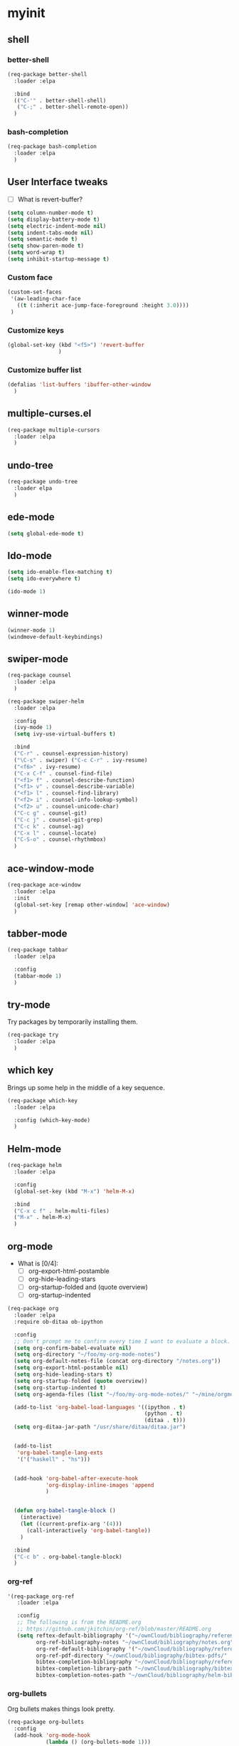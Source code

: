 #+STARTUP: overview

* myinit
** shell
*** better-shell
#+BEGIN_SRC emacs-lisp
  (req-package better-shell
    :loader :elpa

    :bind
    (("C-'" . better-shell-shell)
     ("C-;" . better-shell-remote-open))
    )
#+END_SRC
*** bash-completion
#+BEGIN_SRC emacs-lisp
  (req-package bash-completion
    :loader :elpa
    )
#+END_SRC
** User Interface tweaks

  - [ ] What is revert-buffer?

#+BEGIN_SRC emacs-lisp
  (setq column-number-mode t)
  (setq display-battery-mode t)
  (setq electric-indent-mode nil)
  (setq indent-tabs-mode nil)
  (setq semantic-mode t)
  (setq show-paren-mode t)
  (setq word-wrap t)
  (setq inhibit-startup-message t)

#+END_SRC

*** Custom face

#+BEGIN_SRC emacs-lisp
  (custom-set-faces
   '(aw-leading-char-face
     ((t (:inherit ace-jump-face-foreground :height 3.0))))
   )
#+END_SRC

*** Customize keys

#+BEGIN_SRC emacs-lisp
  (global-set-key (kbd "<f5>") 'revert-buffer
                  )
#+END_SRC

*** Customize buffer list

#+BEGIN_SRC emacs-lisp
  (defalias 'list-buffers 'ibuffer-other-window
    )
#+END_SRC

** multiple-curses.el

#+BEGIN_SRC emacs-lisp
  (req-package multiple-cursors
    :loader :elpa
    )

#+END_SRC

** undo-tree

#+BEGIN_SRC emacs-lisp
  (req-package undo-tree
    :loader elpa
    )
#+END_SRC
** ede-mode

#+BEGIN_SRC emacs-lisp
  (setq global-ede-mode t)
#+END_SRC

** Ido-mode

#+BEGIN_SRC emacs-lisp
  (setq ido-enable-flex-matching t)
  (setq ido-everywhere t)

  (ido-mode 1)
#+END_SRC

** COMMENT projectile

#+BEGIN_SRC emacs-lisp
  (req-package
    :loader :elpa
    )
#+END_SRC

** winner-mode

#+BEGIN_SRC emacs-lisp
  (winner-mode 1)
  (windmove-default-keybindings)
#+END_SRC

** swiper-mode

#+BEGIN_SRC emacs-lisp
  (req-package counsel
    :loader :elpa
    )

  (req-package swiper-helm
    :loader :elpa

    :config
    (ivy-mode 1)
    (setq ivy-use-virtual-buffers t)

    :bind
    ("C-r" . counsel-expression-history)
    ("\C-s" . swiper) ("C-c C-r" . ivy-resume)
    ("<f6>" . ivy-resume)
    ("C-x C-f" . counsel-find-file)
    ("<f1> f" . counsel-describe-function)
    ("<f1> v" . counsel-describe-variable)
    ("<f1> l" . counsel-find-library)
    ("<f2> i" . counsel-info-lookup-symbol)
    ("<f2> u" . counsel-unicode-char)
    ("C-c g" . counsel-git)
    ("C-c j" . counsel-git-grep)
    ("C-c k" . counsel-ag)
    ("C-x l" . counsel-locate)
    ("C-S-o" . counsel-rhythmbox)
    )
#+END_SRC

** ace-window-mode

#+BEGIN_SRC emacs-lisp
  (req-package ace-window
    :loader :elpa
    :init
    (global-set-key [remap other-window] 'ace-window)
    )
#+END_SRC

** tabber-mode

#+BEGIN_SRC emacs-lisp
  (req-package tabbar
    :loader :elpa

    :config
    (tabbar-mode 1)
    )
#+END_SRC

** COMMENT Evil-mode

Turn Emacs into a VIM clone.

#+BEGIN_SRC emacs-lisp
  (req-package evil
    :loader :elpa

    :config
    (evil-mode 1)
    (add-to-list 'evil-emacs-state-modes 'elfeed-show-mode)
    (add-to-list 'evil-emacs-state-modes 'elfeed-search-mode)
    )
#+END_SRC
*** evil-goggles

#+BEGIN_SRC emacs-lisp
  (req-package evil-goggles
    :loader :elpa

    :config
    (evil-goggles-mode)
    )
#+END_SRC
** try-mode

Try packages by temporarily installing them.

#+BEGIN_SRC emacs-lisp
  (req-package try
    :loader :elpa
    )
#+END_SRC

** which key

Brings up some help in the middle of a key sequence.

#+BEGIN_SRC emacs-lisp
  (req-package which-key
    :loader :elpa

    :config (which-key-mode)
    )
#+END_SRC

** Helm-mode

#+BEGIN_SRC emacs-lisp
  (req-package helm
    :loader :elpa

    :config
    (global-set-key (kbd "M-x") 'helm-M-x)

    :bind
    ("C-x c f" . helm-multi-files)
    ("M-x" . helm-M-x)
    )
#+END_SRC

** org-mode

- What is [0/4]:
  - [ ] org-export-html-postamble
  - [ ] org-hide-leading-stars
  - [ ] org-startup-folded and (quote overview)
  - [ ] org-startup-indented

#+BEGIN_SRC emacs-lisp
  (req-package org
    :loader :elpa
    :require ob-ditaa ob-ipython

    :config
    ;; Don't prompt me to confirm every time I want to evaluate a block.
    (setq org-confirm-babel-evaluate nil)
    (setq org-directory "~/foo/my-org-mode-notes")
    (setq org-default-notes-file (concat org-directory "/notes.org"))
    (setq org-export-html-postamble nil)
    (setq org-hide-leading-stars t)
    (setq org-startup-folded (quote overview))
    (setq org-startup-indented t)
    (setq org-agenda-files (list "~/foo/my-org-mode-notes/" "~/mine/orgmode/" "~/mine/syncthing/sg3/shared/orgmode/" "~/mine/syncthing/sg3/shared/orgzly/"))

    (add-to-list 'org-babel-load-languages '((ipython . t)
                                             (python . t)
                                             (ditaa . t)))
    (setq org-ditaa-jar-path "/usr/share/ditaa/ditaa.jar")


    (add-to-list
     'org-babel-tangle-lang-exts
     '('("haskell" . "hs")))


    (add-hook 'org-babel-after-execute-hook
              'org-display-inline-images 'append
              )


    (defun org-babel-tangle-block ()
      (interactive)
      (let ((current-prefix-arg '(4)))
        (call-interactively 'org-babel-tangle))
      )

    :bind
    ("C-c b" . org-babel-tangle-block)
    )
#+END_SRC

*** org-ref

#+BEGIN_SRC emacs-lisp
  '(req-package org-ref
     :loader :elpa

     :config
     ;; The following is from the README.org
     ;; https://github.com/jkitchin/org-ref/blob/master/README.org
     (setq reftex-default-bibliography '("~/ownCloud/bibliography/references.bib")
           org-ref-bibliography-notes "~/ownCloud/bibliography/notes.org"
           org-ref-default-bibliography '("~/ownCloud/bibliography/references.bib")
           org-ref-pdf-directory "~/ownCloud/bibliography/bibtex-pdfs/"
           bibtex-completion-bibliography "~/ownCloud/bibliography/references.bib"
           bibtex-completion-library-path "~/ownCloud/bibliography/bibtex-pdfs"
           bibtex-completion-notes-path "~/ownCloud/bibliography/helm-bibtex-notes"))
#+END_SRC

*** org-bullets

Org bullets makes things look pretty.

#+BEGIN_SRC emacs-lisp
  (req-package org-bullets
    :config
    (add-hook 'org-mode-hook
              (lambda () (org-bullets-mode 1)))
    )
#+END_SRC

*** org-caldav

#+BEGIN_SRC emacs-lisp
  (req-package org-caldav
    :config
    (setq org-caldav-url "https://owncloud.kaka.farm/remote.php/caldav/calendars/yuvallanger")
    (setq org-caldav-calendar-id "org-mode")
    (setq org-caldav-calendars '((:url "https://owncloud.kaka.farm/remote.php/caldav/calendars/yuvallanger"
                                       :calendar-id "org-mode"
                                       :files ("~/mine/orgmode/calendar.org")
                                       :inbox "~/mine/orgmode/caldav-sync-calendar-inbox.org")

                                 (:url "https://owncloud.kaka.farm/remote.php/dav/calendars/yuvallanger"
                                       :calendar-id "org-mode"
                                       :files ("~/mine/orgmode/tasks.org")
                                       :inbox "~/mine/orgmode/caldav-sync-tasks-inbox.org"))))
#+END_SRC

*** orgnav

#+BEGIN_SRC emacs-lisp
  (req-package orgnav
    :loader :elpa
    )
#+END_SRC
** Programming modes

*** geiser
#+BEGIN_SRC emacs-lisp
  (req-package geiser
    :loader :elpa
    )
#+END_SRC
*** racket-mode
#+BEGIN_SRC emacs-lisp
  (req-package racket-mode
    :loader :elpa
    )
#+END_SRC
*** arduino-mode

#+BEGIN_SRC emacs-lisp
  (req-package arduino-mode
    :loader :elpa
    )
#+END_SRC

*** lispy

#+BEGIN_SRC emacs-lisp
  (req-package lispy
    :loader :elpa

    :config
    (add-hook 'lisp-mode-hook (lambda () (lispy-mode 1)))
    (add-hook 'emacs-lisp-mode-hook (lambda () (lispy-mode 1)))
    )
#+END_SRC

*** smartparens

#+BEGIN_SRC emacs-lisp
  ;; (req-package smartparens
  ;;   :loader :elpa

  ;;   :config
  ;;   (add-hook 'hy-mode-hook #'smartparens-strict-mode)
  ;;   )
#+END_SRC

*** rainbow-delimiters

#+BEGIN_SRC emacs-lisp
  (req-package rainbow-delimiters
    :loader :elpa
    :config
    (add-hook 'prog-mode-hook #'rainbow-delimiters-mode)
    )
#+END_SRC

*** kivy-mode

#+BEGIN_SRC emacs-lisp
  (req-package kivy-mode
    :loader :elpa
    )
#+END_SRC

*** COMMENT yasnippet

#+BEGIN_SRC emacs-lisp
  (req-package yasnippet
    :loader :elpa

    :config
    (setq yas-snippet-dirs (append '("~/foo/myasnippets") yas-snippet-dirs))
    (yas-reload-all)
    (yas-global-mode 1)
    )
#+END_SRC

*** elisp

**** paredit

#+begin_src emacs-lisp
  ;; (req-package paredit
  ;;   :loader :elpa
  ;;   )
#+end_src

*** Python

**** General variables

#+BEGIN_SRC elisp
  (setq python-shell-interpreter "ipython")
  (setq python-shell-interpreter-args "-i --simple-prompt")
  (setq python-shell-interpreter-interactive-arg "-i --simple-prompt")
#+END_SRC

**** python-x

#+BEGIN_SRC emacs-lisp
  (req-package python-x
    :loader :elpa
    :config
    (python-x-setup))
#+END_SRC

**** pyvenv

#+BEGIN_SRC emacs-lisp
  (req-package pyvenv
    :loader :elpa

    :config
    (pyvenv-mode)
    )
#+END_SRC

**** live-py-mode

#+BEGIN_SRC emacs-lisp
  (req-package live-py-mode
    :loader :elpa
    )
#+END_SRC

**** elpy

#+BEGIN_SRC emacs-lisp
  (req-package elpy
    :loader :elpa

    :config
    (elpy-enable)
    (elpy-use-ipython)
    (setv elpy-disable-backend-error-display nil)
    (setv elpy-project-root "~/foo/ants/")
    )
#+END_SRC

**** COMMENT ob-ipython

org-babel for Jupyter.

#+BEGIN_SRC emacs-lisp
  (req-package ob-ipython
    :loader :elpa

    :config
    ;; display/update images in the buffer after I evaluate.
    (add-hook 'org-babel-after-execute-hook
              'org-display-inline-images 'append)

    (setq ob-ipython-driver-path "~/.emacs.d/elpa/ob-ipython-20170628.1116/driver.py")
    )
#+END_SRC

**** EIN

#+BEGIN_SRC emacs-lisp
  (req-package ein
    :loader :elpa

    :require markdown-mode
    )
#+END_SRC

**** hylang

#+BEGIN_SRC emacs-lisp
  (req-package hy-mode
    :loader :elpa

    :config
    (add-hook 'hy-mode-hook (lambda () (lispy-mode 1)))
    (add-hook 'hy-mode-hook #'rainbow-delimiters-mode)
    )
#+END_SRC

**** Customize

#+BEGIN_SRC emacs-lisp
  (setq python-check-command "flake8")
  (setq python-indent-offset 4)
#+END_SRC

*** Haskell

#+BEGIN_SRC emacs-lisp
  (req-package haskell-mode
    :loader :elpa
    )
#+END_SRC

**** Customize

#+BEGIN_SRC emacs-lisp
  (setq haskell-hoogle-url "https://www.fpcomplete.com/hoogle?q=%s")
  (setq haskell-stylish-on-save t)
  (setq haskell-tags-on-save t)
#+END_SRC

*** Coq (hehehe… it says "coq"…)

#+BEGIN_SRC emacs-lisp
  (setq proof-autosend-enable t)
  (setq proof-electric-terminator-enable t)
  (setq proof-shell-quiet-errors nil)
#+END_SRC

**** Customize

*** Magit

A git mode recommended on the [[https://www.emacswiki.org/emacs/Git][Emacs wiki]].

#+BEGIN_QUOTE
Magit is the most popular front end for Git. If you are new to Git and
do not need support for other vcs this is likely the package you
should try first.
#+END_QUOTE

#+BEGIN_SRC emacs-lisp
  (req-package magit
    :loader :elpa

    :config
    (setq magit-log-section-arguments (quote ("--graph" "--color" "--decorate" "-n256")))

    (global-set-key (kbd "C-x g")
                    'magit-status)

    (global-set-key (kbd "C-x M-g")
                    'magit-dispatch-popup)
    )
#+END_SRC

*** vc-fossil

#+BEGIN_SRC emacs-lisp
  (req-package vc-fossil
    :loader :elpa
    )
#+END_SRC

*** COMMENT flycheck

#+BEGIN_SRC emacs-lisp
  (req-package flycheck
    :loader :elpa

    :init (global-flycheck-mode t)
    )
#+END_SRC

*** company-mode

#+BEGIN_SRC emacs-lisp
  (req-package company
    :loader :elpa

    :config
    (global-company-mode)
    )
#+END_SRC

** Communication
*** IRC
**** ERC
***** Customize

#+BEGIN_SRC emacs-lisp
  (req-package erc
    :loader :elpa

    :config
    (setq log-mode t)
    (setq erc-log-write-after-insert t)
    (setq erc-log-write-after-send t)
    )
#+END_SRC
**** COMMENT circe

#+BEGIN_SRC emacs-lisp
  (req-package circe
    :loader :elpa

    :config
    (setq log-mode t)
    (setq erc-log-write-after-insert t)
    (setq erc-log-write-after-send t)
    )
#+END_SRC

***** helm-circe

#+BEGIN_SRC emacs-lisp
  (req-package helm-circe
    :loader :elpa
    )
#+END_SRC
*** Matrix
**** matrix-client

#+BEGIN_SRC emacs-lisp
  ;; (req-package matrix-client
  ;;   :loader :elpa
  ;;   )
#+END_SRC

** Accessability

*** TODO thumb-through

Skim web pages? XXX

#+begin_src emacs-lisp
  (req-package thumb-through
    :loader :elpa
    )
#+end_src

*** eloud

Reads bits off the buffer.

#+begin_src emacs-lisp
  (req-package eloud
    :loader :elpa

    :config
    (setq eloud-mode t)
    (setq eloud-speech-rate 200)
    )
#+end_src

*** TODO ereader

XXX

#+begin_src emacs-lisp
  (req-package ereader
    :loader :elpa
    )
#+end_src

*** spray

A speed reader.

#+begin_src emacs-lisp
  (req-package spray
    :loader :elpa

    :config
    (setq spray-save-point t)
    )
#+end_src

*** TODO emacspeak

How do we make this work? XXX

#+begin_src emacs-lisp
  ;; (req-package emacspeak
  ;;   :loader :elpa
  ;;   )
#+end_src

** RSS

*** elfeed-org

#+BEGIN_SRC emacs-lisp
  (req-package elfeed-org
    :loader :elpa

    :config
    (elfeed-org)
    (setq rmh-elfeed-org-files (list "~/foo/my-org-mode-notes/elfeed.org" "~/mine/elfeed/private.org"))
    (setq  elfeed-curl-max-connections 1)

    :bind
    ("C-x w" . elfeed)
    )
#+END_SRC

*** elfeed-goodies

#+BEGIN_SRC emacs-lisp
  (req-package elfeed-goodies
    :loader :elpa
    )
#+END_SRC

** uptimes

#+BEGIN_SRC emacs-lisp
  (req-package uptimes
    :loader :elpa
    )
#+END_SRC

* req-package-finish

#+BEGIN_SRC emacs-lisp
  (req-package-finish)
#+END_SRC

